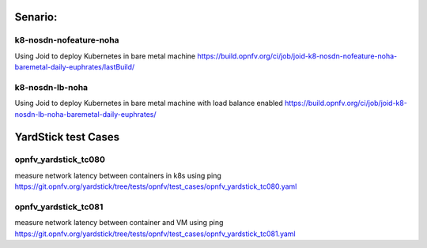 .. This work is licensed under a Creative Commons Attribution 4.0 International
.. License. http://creativecommons.org/licenses/by/4.0
.. (c) Xuan Jia (China Mobile)

Senario:
========

k8-nosdn-nofeature-noha
--------------------------

Using Joid to deploy Kubernetes in bare metal machine
https://build.opnfv.org/ci/job/joid-k8-nosdn-nofeature-noha-baremetal-daily-euphrates/lastBuild/


k8-nosdn-lb-noha
----------------

Using Joid to deploy Kubernetes in bare metal machine with load balance enabled
https://build.opnfv.org/ci/job/joid-k8-nosdn-lb-noha-baremetal-daily-euphrates/




YardStick test Cases
====================

opnfv_yardstick_tc080
---------------------

measure network latency between containers in k8s using ping
https://git.opnfv.org/yardstick/tree/tests/opnfv/test_cases/opnfv_yardstick_tc080.yaml


opnfv_yardstick_tc081
---------------------

measure network latency between container and VM using ping
https://git.opnfv.org/yardstick/tree/tests/opnfv/test_cases/opnfv_yardstick_tc081.yaml
